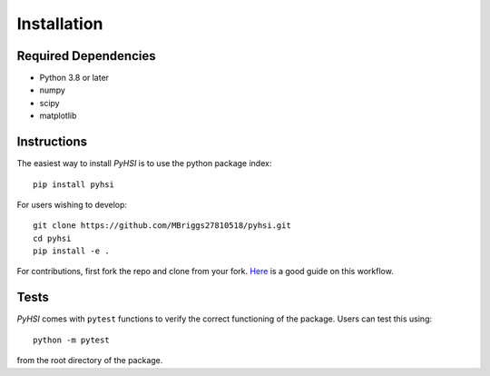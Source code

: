 Installation
============

Required Dependencies
---------------------
- Python 3.8 or later
- numpy
- scipy
- matplotlib

.. _installation:

Instructions
------------
The easiest way to install `PyHSI` is to use the python package index: ::

    pip install pyhsi

For users wishing to develop: ::

    git clone https://github.com/MBriggs27810518/pyhsi.git
    cd pyhsi
    pip install -e .

For contributions, first fork the repo and clone from your fork. `Here <https://www.dataschool.io/how-to-contribute-on-github/>`_ is a good guide on this workflow.

Tests
-----
`PyHSI` comes with ``pytest`` functions to verify the correct functioning of the package.
Users can test this using: ::

    python -m pytest

from the root directory of the package.
